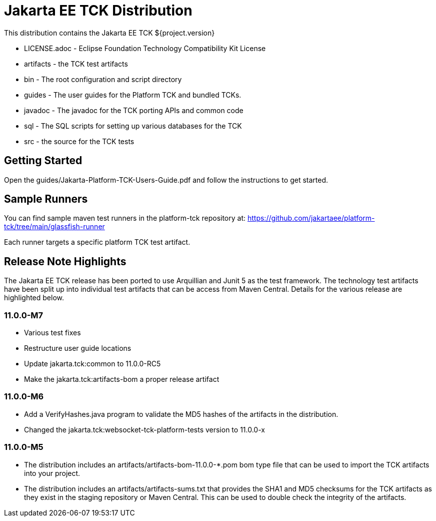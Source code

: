 = Jakarta EE TCK Distribution

This distribution contains the Jakarta EE TCK ${project.version}

* LICENSE.adoc - Eclipse Foundation Technology Compatibility Kit License
* artifacts - the TCK test artifacts
* bin - The root configuration and script directory
* guides - The user guides for the Platform TCK and bundled TCKs.
* javadoc - The javadoc for the TCK porting APIs and common code
* sql - The SQL scripts for setting up various databases for the TCK
* src - the source for the TCK tests

== Getting Started
Open the guides/Jakarta-Platform-TCK-Users-Guide.pdf and follow the instructions to get started.

== Sample Runners
You can find sample maven test runners in the platform-tck repository at:
https://github.com/jakartaee/platform-tck/tree/main/glassfish-runner

Each runner targets a specific platform TCK test artifact.

== Release Note Highlights

The Jakarta EE TCK release has been ported to use Arquillian and Junit 5 as the test framework. The technology test artifacts have been split up into individual test artifacts that can be access from Maven Central. Details for the various release are highlighted below.

=== 11.0.0-M7
* Various test fixes
* Restructure user guide locations
* Update jakarta.tck:common to 11.0.0-RC5
* Make the jakarta.tck:artifacts-bom a proper release artifact

=== 11.0.0-M6
* Add a VerifyHashes.java program to validate the MD5 hashes of the artifacts in the distribution.
* Changed the jakarta.tck:websocket-tck-platform-tests version to 11.0.0-x


=== 11.0.0-M5
* The distribution includes an artifacts/artifacts-bom-11.0.0-*.pom bom type file that can be used to import the TCK artifacts into your project.
* The distribution includes an artifacts/artifacts-sums.txt that provides the SHA1 and MD5 checksums for the TCK artifacts as they exist in the staging repository or Maven Central. This can be used to double check the integrity of the artifacts.

